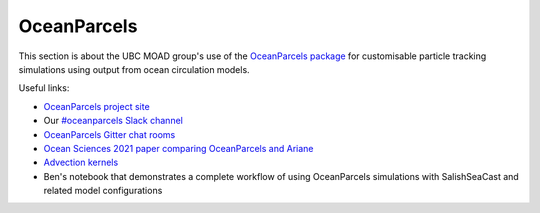 .. Copyright 2018-2021 The UBC EOAS MOAD Group
.. and The University of British Columbia
..
.. Licensed under a Creative Commons Attribution 4.0 International License
..
..   https://creativecommons.org/licenses/by/4.0/


.. _OceanParcels:

************
OceanParcels
************

This section is about the UBC MOAD group's use of the `OceanParcels package`_ for customisable particle tracking simulations using output from ocean circulation models.

.. _OceanParcels package: https://oceanparcels.org/index.html

Useful links:

* `OceanParcels project site`_ 
* Our `#oceanparcels Slack channel`_
* `OceanParcels Gitter chat rooms`_ 
* `Ocean Sciences 2021 paper comparing OceanParcels and Ariane`_ 
* `Advection kernels`_
* Ben's notebook that demonstrates a complete workflow of using OceanParcels simulations with SalishSeaCast and related model configurations

.. _OceanParcels project site: https://oceanparcels.org/
.. _#oceanparcels Slack channel: https://salishseacast.slack.com/archives/C02ETTPHFPX
.. _OceanParcels Gitter chat rooms: https://gitter.im/OceanPARCELS/home
.. _Ocean Sciences 2021 paper comparing OceanParcels and Ariane: https://os.copernicus.org/articles/17/1067/2021/
.. _Advection kernels: https://oceanparcels.org/gh-pages/html/_modules/parcels/application_kernels/advection.html
.. _Ben's notebook: https://nbviewer.org/github/UBC-MOAD/PythonNotes/blob/master/OceanParcelsRecipes.ipynb
